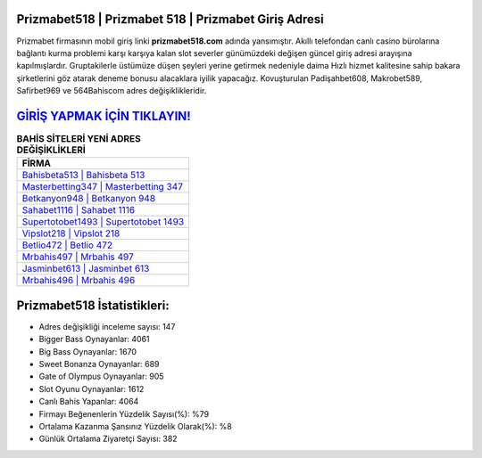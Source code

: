 ﻿Prizmabet518 | Prizmabet 518 | Prizmabet Giriş Adresi
===================================

.. image:: images/prizmabet-giris.jpg
   :width: 600
   
Prizmabet firmasının mobil giriş linki **prizmabet518.com** adında yansımıştır. Akıllı telefondan canlı casino bürolarına bağlantı kurma problemi karşı karşıya kalan slot severler günümüzdeki değişen güncel giriş adresi arayışına kapılmışlardır. Gruptakilerle üstümüze düşen şeyleri yerine getirmek nedeniyle daima Hızlı hizmet kalitesine sahip bakara şirketlerini göz atarak deneme bonusu alacaklara iyilik yapacağız. Kovuşturulan Padişahbet608, Makrobet589, Safirbet969 ve 564Bahiscom adres değişiklikleridir.

`GİRİŞ YAPMAK İÇİN TIKLAYIN! <https://cutt.ly/QwVVg2Vk>`_
==============

.. list-table:: **BAHİS SİTELERİ YENİ ADRES DEĞİŞİKLİKLERİ**
   :widths: 100
   :header-rows: 1

   * - FİRMA
   * - `Bahisbeta513 | Bahisbeta 513 <bahisbeta513-bahisbeta-513-bahisbeta-giris-adresi.html>`_
   * - `Masterbetting347 | Masterbetting 347 <masterbetting347-masterbetting-347-masterbetting-giris-adresi.html>`_
   * - `Betkanyon948 | Betkanyon 948 <betkanyon948-betkanyon-948-betkanyon-giris-adresi.html>`_	 
   * - `Sahabet1116 | Sahabet 1116 <sahabet1116-sahabet-1116-sahabet-giris-adresi.html>`_	 
   * - `Supertotobet1493 | Supertotobet 1493 <supertotobet1493-supertotobet-1493-supertotobet-giris-adresi.html>`_ 
   * - `Vipslot218 | Vipslot 218 <vipslot218-vipslot-218-vipslot-giris-adresi.html>`_
   * - `Betlio472 | Betlio 472 <betlio472-betlio-472-betlio-giris-adresi.html>`_	 
   * - `Mrbahis497 | Mrbahis 497 <mrbahis497-mrbahis-497-mrbahis-giris-adresi.html>`_
   * - `Jasminbet613 | Jasminbet 613 <jasminbet613-jasminbet-613-jasminbet-giris-adresi.html>`_
   * - `Mrbahis496 | Mrbahis 496 <mrbahis496-mrbahis-496-mrbahis-giris-adresi.html>`_
	 
Prizmabet518 İstatistikleri:
===================================	 
* Adres değişikliği inceleme sayısı: 147
* Bigger Bass Oynayanlar: 4061
* Big Bass Oynayanlar: 1670
* Sweet Bonanza Oynayanlar: 689
* Gate of Olympus Oynayanlar: 905
* Slot Oyunu Oynayanlar: 1612
* Canlı Bahis Yapanlar: 4064
* Firmayı Beğenenlerin Yüzdelik Sayısı(%): %79
* Ortalama Kazanma Şansınız Yüzdelik Olarak(%): %8
* Günlük Ortalama Ziyaretçi Sayısı: 382
